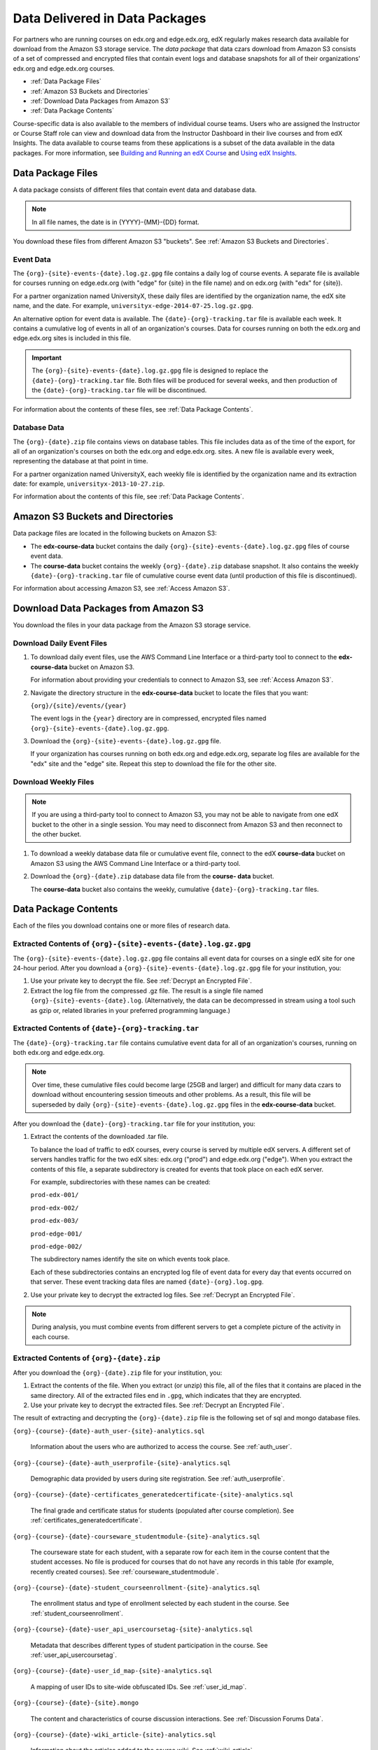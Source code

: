 .. _Package:

######################################
Data Delivered in Data Packages
######################################

For partners who are running courses on edx.org and edge.edx.org, edX regularly
makes research data available for download from the Amazon S3 storage service.
The *data package* that data czars download from Amazon S3 consists of a set of
compressed and encrypted files that contain event logs and database snapshots
for all of their organizations' edx.org and edge.edx.org courses.

* :ref:`Data Package Files`

* :ref:`Amazon S3 Buckets and Directories`

* :ref:`Download Data Packages from Amazon S3`

* :ref:`Data Package Contents`

Course-specific data is also available to the members of individual course
teams. Users who are assigned the Instructor or Course Staff role can view and
download data from the Instructor Dashboard in their live courses and from edX
Insights. The data available to course teams from these applications is a
subset of the data available in the data packages. For more information, see
`Building and Running an edX Course`_ and `Using edX Insights`_.

.. _Data Package Files:

**********************
Data Package Files
**********************

A data package consists of different files that contain event data and database
data. 

.. note:: In all file names, the date is in {YYYY}-{MM}-{DD} format.

You download these files from different Amazon S3 "buckets". See :ref:`Amazon
S3 Buckets and Directories`.

============
Event Data
============

The ``{org}-{site}-events-{date}.log.gz.gpg`` file contains a daily log of
course events. A separate file is available for courses running on edge.edx.org
(with "edge" for {site} in the file name) and on edx.org (with "edx" for
{site}).

For a partner organization named UniversityX, these daily files are identified
by the organization name, the edX site name, and the date. For example,
``universityx-edge-2014-07-25.log.gz.gpg``.

An alternative option for event data is available. The
``{date}-{org}-tracking.tar`` file is available each week. It contains a
cumulative log of events in all of an organization's courses. Data for courses
running on both the edx.org and edge.edx.org sites is included in this file.

.. remove this paragraph ^ when weekly file is removed.

.. important:: The ``{org}-{site}-events-{date}.log.gz.gpg`` file is designed to replace the ``{date}-{org}-tracking.tar`` file. Both files will be produced for several weeks, and then production of the ``{date}-{org}-tracking.tar`` file will be discontinued.

.. remove this paragraph ^ when weekly file is removed.

For information about the contents of these files, see :ref:`Data Package
Contents`.

==================
Database Data
==================

The ``{org}-{date}.zip`` file contains views on database tables. This file
includes data as of the time of the export, for all of an organization's
courses on both the edx.org and edge.edx.org. sites. A new file is available
every week, representing the database at that point in time.

For a partner organization named UniversityX, each weekly file is identified by
the organization name and its extraction date: for example,
``universityx-2013-10-27.zip``.

For information about the contents of this file, see :ref:`Data Package
Contents`.

.. _Amazon S3 Buckets and Directories:

********************************************
Amazon S3 Buckets and Directories
********************************************

Data package files are located in the following buckets on Amazon S3:

* The **edx-course-data** bucket contains the daily
  ``{org}-{site}-events-{date}.log.gz.gpg`` files of course event data.
  
* The **course-data** bucket contains the weekly ``{org}-{date}.zip`` database
  snapshot. It also contains the weekly ``{date}-{org}-tracking.tar`` file of
  cumulative course event data (until production of this file is discontinued).

.. remove the last sentence ^ when weekly event file is removed.

For information about accessing Amazon S3, see :ref:`Access Amazon S3`.

.. _Download Data Packages from Amazon S3:

****************************************************************
Download Data Packages from Amazon S3
****************************************************************

You download the files in your data package from the Amazon S3 storage service.

==========================
Download Daily Event Files
==========================

#. To download daily event files, use the AWS Command Line Interface or a
   third-party tool to connect to the **edx-course-data** bucket on Amazon S3.

   For information about providing your credentials to connect to Amazon S3,
   see :ref:`Access Amazon S3`.

#. Navigate the directory structure in the **edx-course-data** bucket to locate
   the files that you want:

   ``{org}/{site}/events/{year}``

   The event logs in the ``{year}`` directory are in compressed, encrypted
   files named ``{org}-{site}-events-{date}.log.gz.gpg``.

3. Download the ``{org}-{site}-events-{date}.log.gz.gpg`` file.

   If your organization has courses running on both edx.org and edge.edx.org,
   separate log files are available for the "edx" site and the "edge" site.
   Repeat this step to download the file for the other site.

============================
Download Weekly Files
============================

.. note:: If you are using a third-party tool to connect to Amazon S3, you may not be able to navigate from one edX bucket to the other in a single session. You may need to disconnect from Amazon S3 and then reconnect to the other bucket.

#. To download a weekly database data file or cumulative event file, connect to
   the edX **course-data** bucket on Amazon S3 using the AWS Command Line
   Interface or a third-party tool.

.. revise this sentence ^ when weekly event logs are no longer available

   For information about providing your credentials to connect to Amazon S3,
   see :ref:`Access Amazon S3`.

2. Download the ``{org}-{date}.zip`` database data file from the **course-
   data** bucket.

   The **course-data** bucket also contains the weekly, cumulative
   ``{date}-{org}-tracking.tar`` files.

.. remove this step ^ when weekly event logs are no longer available

.. _AWS Command Line Interface: http://aws.amazon.com/cli/

.. _Data Package Contents:

**********************
Data Package Contents
**********************

Each of the files you download contains one or more files of research data.

================================================================
Extracted Contents of ``{org}-{site}-events-{date}.log.gz.gpg``
================================================================

The ``{org}-{site}-events-{date}.log.gz.gpg`` file contains all event data for
courses on a single edX site for one 24-hour period. After you download a
``{org}-{site}-events-{date}.log.gz.gpg`` file for your institution, you:

#. Use your private key to decrypt the file. See :ref:`Decrypt an Encrypted
   File`.

#. Extract the log file from the compressed .gz file. The result is a single
   file named ``{org}-{site}-events-{date}.log``. (Alternatively, the data can
   be decompressed in stream using a tool such as gzip or, related libraries in
   your preferred programming language.)

.. remove this section v through the next note when weekly file is removed

============================================================
Extracted Contents of ``{date}-{org}-tracking.tar``
============================================================

The ``{date}-{org}-tracking.tar`` file contains cumulative event data for all
of an organization's courses, running on both edx.org and edge.edx.org.

.. note:: Over time, these cumulative files could become large (25GB and larger) and difficult for many data czars to download without encountering session timeouts and other problems. As a result, this file will be superseded by daily ``{org}-{site}-events-{date}.log.gz.gpg`` files in the **edx-course-data** bucket.

After you download the ``{date}-{org}-tracking.tar`` file for your
institution, you:

#. Extract the contents of the downloaded .tar file.

   To balance the load of traffic to edX courses, every course is served by
   multiple edX servers. A different set of servers handles traffic for the two
   edX sites: edx.org ("prod") and edge.edx.org ("edge"). When you extract the
   contents of this file, a separate subdirectory is created for events that
   took place on each edX server.

   For example, subdirectories with these names can be created:

   ``prod-edx-001/``

   ``prod-edx-002/``

   ``prod-edx-003/``

   ``prod-edge-001/``

   ``prod-edge-002/``

   The subdirectory names identify the site on which events took place.

   Each of these subdirectories contains an encrypted log file of event data
   for every day that events occurred on that server. These event tracking data
   files are named ``{date}-{org}.log.gpg``.

2. Use your private key to decrypt the extracted log files. See :ref:`Decrypt
   an Encrypted File`.

.. note:: During analysis, you must combine events from different servers to get a complete picture of the activity in each course. 

.. remove this section ^ when weekly file is removed

============================================
Extracted Contents of ``{org}-{date}.zip``
============================================

After you download the ``{org}-{date}.zip`` file for your
institution, you:

#. Extract the contents of the file. When you extract (or unzip) this file, all
   of the files that it contains are placed in the same directory. All of the
   extracted files end in ``.gpg``, which indicates that they are encrypted.

#. Use your private key to decrypt the extracted files. See
   :ref:`Decrypt an Encrypted File`.

The result of extracting and decrypting the ``{org}-{date}.zip`` file is the
following set of sql and mongo database files.

``{org}-{course}-{date}-auth_user-{site}-analytics.sql``

  Information about the users who are authorized to access the course. See
  :ref:`auth_user`.

``{org}-{course}-{date}-auth_userprofile-{site}-analytics.sql``

  Demographic data provided by users during site registration. See
  :ref:`auth_userprofile`.

``{org}-{course}-{date}-certificates_generatedcertificate-{site}-analytics.sql``

  The final grade and certificate status for students (populated after course
  completion). See :ref:`certificates_generatedcertificate`.

``{org}-{course}-{date}-courseware_studentmodule-{site}-analytics.sql``

  The courseware state for each student, with a separate row for each item in
  the course content that the student accesses. No file is produced for courses
  that do not have any records in this table (for example, recently created
  courses). See :ref:`courseware_studentmodule`.

``{org}-{course}-{date}-student_courseenrollment-{site}-analytics.sql``

  The enrollment status and type of enrollment selected by each student in the
  course. See :ref:`student_courseenrollment`.

``{org}-{course}-{date}-user_api_usercoursetag-{site}-analytics.sql``

  Metadata that describes different types of student participation in the
  course. See :ref:`user_api_usercoursetag`.

``{org}-{course}-{date}-user_id_map-{site}-analytics.sql``

   A mapping of user IDs to site-wide obfuscated IDs. See :ref:`user_id_map`.

``{org}-{course}-{date}-{site}.mongo``

  The content and characteristics of course discussion interactions. See
  :ref:`Discussion Forums Data`.

``{org}-{course}-{date}-wiki_article-{site}-analytics.sql``

  Information about the articles added to the course wiki. See
  :ref:`wiki_article`.

``{org}-{course}-{date}-wiki_articlerevision-{site}-analytics.sql``

  Changes and deletions affecting course wiki articles. See
  :ref:`wiki_articlerevision`.



.. _Using edX Insights: http://edx.readthedocs.org/projects/edx-insights/en/latest/
.. _Building and Running an edX Course: http://edx.readthedocs.org/projects/edx-partner-course-staff/en/latest/